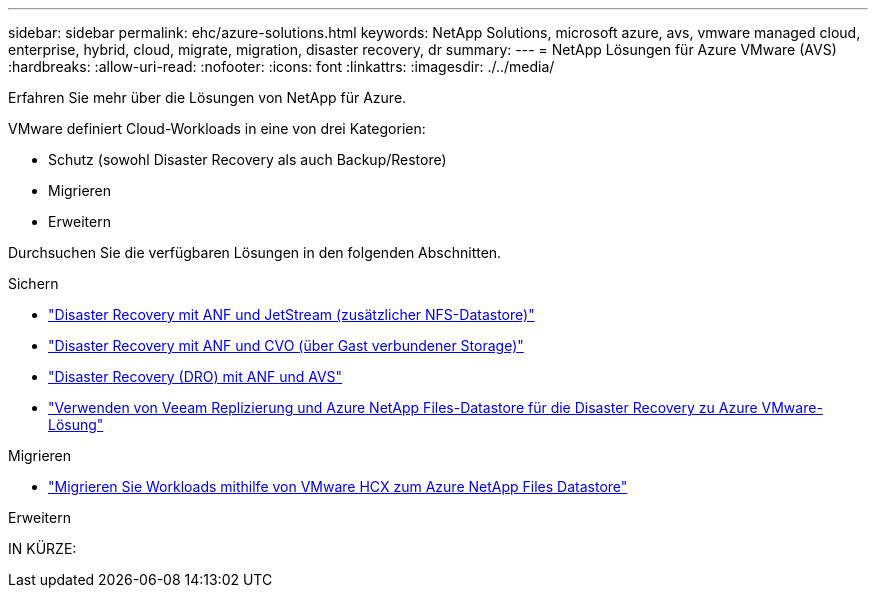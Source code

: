 ---
sidebar: sidebar 
permalink: ehc/azure-solutions.html 
keywords: NetApp Solutions, microsoft azure, avs, vmware managed cloud, enterprise, hybrid, cloud, migrate, migration, disaster recovery, dr 
summary:  
---
= NetApp Lösungen für Azure VMware (AVS)
:hardbreaks:
:allow-uri-read: 
:nofooter: 
:icons: font
:linkattrs: 
:imagesdir: ./../media/


[role="lead"]
Erfahren Sie mehr über die Lösungen von NetApp für Azure.

VMware definiert Cloud-Workloads in eine von drei Kategorien:

* Schutz (sowohl Disaster Recovery als auch Backup/Restore)
* Migrieren
* Erweitern


Durchsuchen Sie die verfügbaren Lösungen in den folgenden Abschnitten.

[role="tabbed-block"]
====
.Sichern
--
* link:azure-native-dr-jetstream.html["Disaster Recovery mit ANF und JetStream (zusätzlicher NFS-Datastore)"]
* link:azure-guest-dr-cvo.html["Disaster Recovery mit ANF und CVO (über Gast verbundener Storage)"]
* link:azure-dro-overview.html["Disaster Recovery (DRO) mit ANF und AVS"]
* link:veeam-anf-dr-to-avs.html["Verwenden von Veeam Replizierung und Azure NetApp Files-Datastore für die Disaster Recovery zu Azure VMware-Lösung"]


--
.Migrieren
--
* link:azure-migrate-vmware-hcx.html["Migrieren Sie Workloads mithilfe von VMware HCX zum Azure NetApp Files Datastore"]


--
.Erweitern
--
IN KÜRZE:

--
====